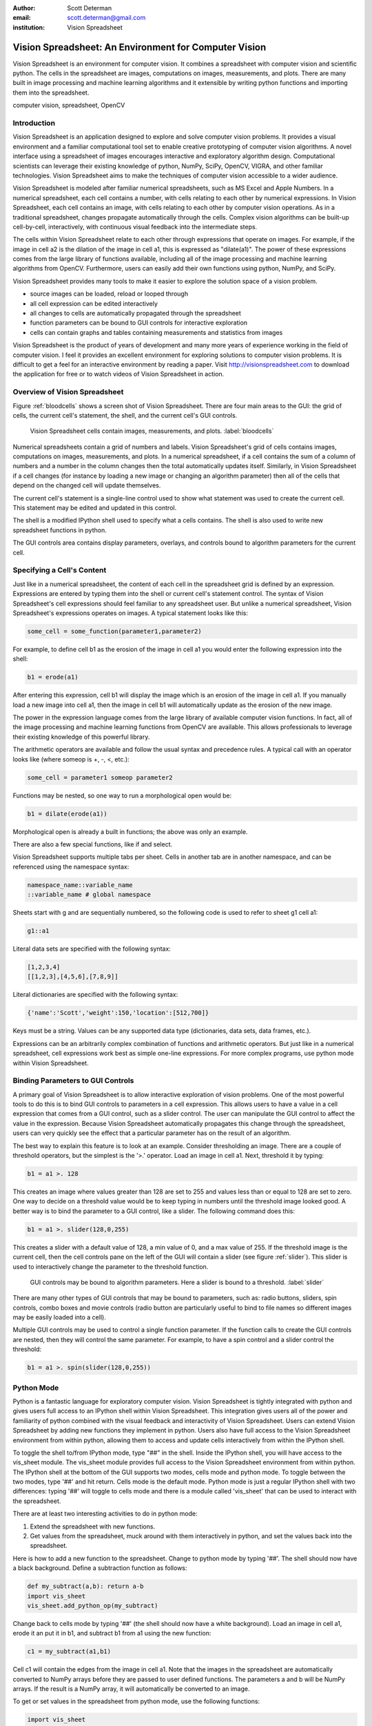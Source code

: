 :author: Scott Determan
:email: scott.determan@gmail.com
:institution: Vision Spreadsheet

------------------------------------------------------
Vision Spreadsheet: An Environment for Computer Vision
------------------------------------------------------

.. class:: abstract

   Vision Spreadsheet is an environment for computer vision. It combines a
   spreadsheet with computer vision and scientific python. The cells in the
   spreadsheet are images, computations on images, measurements, and plots. There
   are many built in image processing and machine learning algorithms and it
   extensible by writing python functions and importing them into the
   spreadsheet.
   
.. class:: keywords

   computer vision, spreadsheet, OpenCV

Introduction
------------

Vision Spreadsheet is an application designed to explore and solve computer
vision problems. It provides a visual environment and a familiar computational
tool set to enable creative prototyping of computer vision algorithms. A novel
interface using a spreadsheet of images encourages interactive and exploratory
algorithm design. Computational scientists can leverage their existing knowledge
of python, NumPy, SciPy, OpenCV, VIGRA, and other familiar technologies. Vision
Spreadsheet aims to make the techniques of computer vision accessible to a wider
audience.

Vision Spreadsheet is modeled after familiar numerical spreadsheets, such as MS
Excel and Apple Numbers. In a numerical spreadsheet, each cell contains a number,
with cells relating to each other by numerical expressions. In Vision
Spreadsheet, each cell contains an image, with cells relating to each other by
computer vision operations. As in a traditional spreadsheet, changes propagate
automatically through the cells. Complex vision algorithms can be built-up
cell-by-cell, interactively, with continuous visual feedback into the
intermediate steps.

The cells within Vision Spreadsheet relate to each other through expressions that
operate on images. For example, if the image in cell a2 is the dilation of the
image in cell a1, this is expressed as "dilate(a1)". The power of these
expressions comes from the large library of functions available, including all of
the image processing and machine learning algorithms from OpenCV. Furthermore,
users can easily add their own functions using python, NumPy, and SciPy.

Vision Spreadsheet provides many tools to make it easier to explore the solution
space of a vision problem.

- source images can be loaded, reload or looped through
- all cell expression can be edited interactively
- all changes to cells are automatically propagated through the spreadsheet
- function parameters can be bound to GUI controls for interactive exploration
- cells can contain graphs and tables containing measurements and statistics from images

Vision Spreadsheet is the product of years of development and many more years of
experience working in the field of computer vision. I feel it provides an
excellent environment for exploring solutions to computer vision problems. It is
difficult to get a feel for an interactive environment by reading a paper. Visit
http://visionspreadsheet.com to download the application for free or to watch
videos of Vision Spreadsheet in action.

Overview of Vision Spreadsheet
------------------------------

Figure :ref:`bloodcells` shows a screen shot of Vision Spreadsheet. There are
four main areas to the GUI: the grid of cells, the current cell's statement, the
shell, and the current cell's GUI controls.

.. figure:: bloodcells.png
   :scale: 25%
   :figclass: bht

   Vision Spreadsheet cells contain images, measurements, and plots. :label:`bloodcells`

Numerical spreadsheets contain a grid of numbers and labels. Vision Spreadsheet's
grid of cells contains images, computations on images, measurements, and
plots. In a numerical spreadsheet, if a cell contains the sum of a column of
numbers and a number in the column changes then the total automatically updates
itself. Similarly, in Vision Spreadsheet if a cell changes (for instance by
loading a new image or changing an algorithm parameter) then all of the cells
that depend on the changed cell will update themselves.

The current cell's statement is a single-line control used to show what statement
was used to create the current cell. This statement may be edited and updated in
this control.

The shell is a modified IPython shell used to specify what a cells contains. The
shell is also used to write new spreadsheet functions in python.

The GUI controls area contains display parameters, overlays, and controls bound
to algorithm parameters for the current cell.

Specifying a Cell's Content
---------------------------

Just like in a numerical spreadsheet, the content of each cell in the spreadsheet
grid is defined by an expression. Expressions are entered by typing them into the
shell or current cell's statement control. The syntax of Vision Spreadsheet's
cell expressions should feel familiar to any spreadsheet user. But unlike a
numerical spreadsheet, Vision Spreadsheet's expressions operates on images. A
typical statement looks like this:

.. code-block:: python

   some_cell = some_function(parameter1,parameter2)

For example, to define cell b1 as the erosion of the image in cell a1 you would
enter the following expression into the shell:

.. code-block:: python

   b1 = erode(a1)

After entering this expression, cell b1 will display the image which is an
erosion of the image in cell a1. If you manually load a new image into cell a1,
then the image in cell b1 will automatically update as the erosion of the new
image.
   
The power in the expression language comes from the large library of available
computer vision functions. In fact, all of the image processing and machine
learning functions from OpenCV are available. This allows professionals to
leverage their existing knowledge of this powerful library.

The arithmetic operators are available and follow the usual syntax and precedence
rules. A typical call with an operator looks like (where someop is +, -, <, etc.):

.. code-block:: python

   some_cell = parameter1 someop parameter2

Functions may be nested, so one way to run a morphological open would be:

.. code-block:: python

   b1 = dilate(erode(a1))

Morphological open is already a built in functions; the above was only an
example.

There are also a few special functions, like if and select.

Vision Spreadsheet supports multiple tabs per sheet. Cells in another tab are in
another namespace, and can be referenced using the namespace syntax:

.. code-block:: python

   namespace_name::variable_name
   ::variable_name # global namespace

Sheets start with g and are sequentially numbered, so the following code is used to refer
to sheet g1 cell a1:

.. code-block:: python

   g1::a1

Literal data sets are specified with the following syntax:

.. code-block:: python

   [1,2,3,4]
   [[1,2,3],[4,5,6],[7,8,9]]

Literal dictionaries are specified with the following syntax:

.. code-block:: python

   {'name':'Scott','weight':150,'location':[512,700]}

Keys must be a string. Values can be any supported data type (dictionaries, data sets, data frames, etc.).   

Expressions can be an arbitrarily complex combination of functions and arithmetic
operators. But just like in a numerical spreadsheet, cell expressions work best
as simple one-line expressions. For more complex programs, use python mode within
Vision Spreadsheet.

Binding Parameters to GUI Controls
----------------------------------

A primary goal of Vision Spreadsheet is to allow interactive exploration of
vision problems. One of the most powerful tools to do this is to bind GUI
controls to parameters in a cell expression. This allows users to have a value in
a cell expression that comes from a GUI control, such as a slider control. The
user can manipulate the GUI control to affect the value in the
expression. Because Vision Spreadsheet automatically propagates this change
through the spreadsheet, users can very quickly see the effect that a particular
parameter has on the result of an algorithm.

The best way to explain this feature is to look at an example. Consider
thresholding an image. There are a couple of threshold operators, but the
simplest is the '>.' operator. Load an image in cell a1. Next, threshold it by
typing:

.. code-block:: python

   b1 = a1 >. 128

This creates an image where values greater than 128 are set to 255 and values
less than or equal to 128 are set to zero. One way to decide on a threshold value
would be to keep typing in numbers until the threshold image looked good. A
better way is to bind the parameter to a GUI control, like a slider. The
following command does this:

.. code-block:: python

   b1 = a1 >. slider(128,0,255)

This creates a slider with a default value of 128, a min value of 0, and a max
value of 255. If the threshold image is the current cell, then the cell controls
pane on the left of the GUI will contain a slider (see figure :ref:`slider`).
This slider is used to interactively change the parameter to the threshold
function.

.. figure:: slider.png
   :scale: 25%
   :figclass: bht

   GUI controls may be bound to algorithm parameters. Here a slider is bound to a threshold. :label:`slider`

There are many other types of GUI controls that may be bound to parameters, such
as: radio buttons, sliders, spin controls, combo boxes and movie controls (radio
button are particularly useful to bind to file names so different images may be
easily loaded into a cell).

Multiple GUI controls may be used to control a single function parameter. If the
function calls to create the GUI controls are nested, then they will control the
same parameter. For example, to have a spin control and a slider control the
threshold:

.. code-block:: python

   b1 = a1 >. spin(slider(128,0,255))

Python Mode
-----------

Python is a fantastic language for exploratory computer vision.  Vision
Spreadsheet is tightly integrated with python and gives users full access to an
IPython shell within Vision Spreadsheet.  This integration gives users all of the
power and familiarity of python combined with the visual feedback and
interactivity of Vision Spreadsheet.  Users can extend Vision Spreadsheet by
adding new functions they implement in python.  Users also have full access to
the Vision Spreadsheet environment from within python, allowing them to access
and update cells interactively from within the IPython shell.

To toggle the shell to/from IPython mode, type "##" in the shell. Inside the
IPython shell, you will have access to the vis_sheet module. The vis_sheet module
provides full access to the Vision Spreadsheet environment from within python.
The IPython shell at the bottom of the GUI supports two modes, cells mode and
python mode. To toggle between the two modes, type '##' and hit return. Cells
mode is the default mode. Python mode is just a regular IPython shell with two
differences: typing '##' will toggle to cells mode and there is a module called
'vis_sheet' that can be used to interact with the spreadsheet.

There are at least two interesting activities to do in python mode:

#. Extend the spreadsheet with new functions.
#. Get values from the spreadsheet, muck around with them interactively in
   python, and set the values back into the spreadsheet.

Here is how to add a new function to the spreadsheet. Change to python mode by
typing '##'. The shell should now have a black background. Define a subtraction
function as follows:

.. code-block:: python

   def my_subtract(a,b): return a-b
   import vis_sheet
   vis_sheet.add_python_op(my_subtract)

Change back to cells mode by typing '##' (the shell should now have a white
background). Load an image in cell a1, erode it an put it in b1, and subtract b1
from a1 using the new function:

.. code-block:: python

   c1 = my_subtract(a1,b1)

Cell c1 will contain the edges from the image in cell a1. Note that the images in
the spreadsheet are automatically converted to NumPy arrays before they are
passed to user defined functions. The parameters a and b will be NumPy arrays. If
the result is a NumPy array, it will automatically be converted to an image.

To get or set values in the spreadsheet from python mode, use the following
functions:

.. code-block:: python

   import vis_sheet
   vis_sheet.get_var_data('a1')
   vis_sheet.set_var_data('b1',some_python_var)


Data Structures
---------------

There are three main data structures in vision spreadsheet: images, data frames,
and statistical models.

Images are the most important data structure. An image is a two dimensional array
of vectors. All the elements of an image are of the same numeric type. Images
with element types of uchar through double are supported. Many image types are
supported, for example: grayscale, color (rgb, brg, hsi, cie lab, etc.), and
depth images (from the Kinect camera, for example). When an image is passed to a
user defined python function it is automatically converted into a NumPy array.

Data frames are modeled after R's data frame structure. Data frames are used to
store measurements on images and to overlay images with shapes and regions of
interest. It is a table where each column in the table may
have a different type. So a single data frame may have a column of numbers and a
column of strings. Supported column types are: numeric (uchar through double),
boolean, string, and region of interest. Like R's data frames, rows may contain
missing data. Data frames also support R's notion of factor columns. Factor
columns are usually used to specify responses when training classifiers. Unlike
R, vision spreadsheet supports grouping columns into a hierarchy. This is useful
for storing higher-level objects in a data frame.  For example, rectangles are
stored in a data frame by grouping together four numeric columns. These
rectangles may then be overlaid and edited on an image.

The last major data structure is a statistical model. Statistical models are used
to classify objects in images. There are two main functions to a statistical
model: train and predict. The train function takes a statistical model, a data
frame of features, and a data frame of responses. It returns the newly trained
model. The predict function takes a model and data frame. It returns a prediction
for each row in the data frame.

There are other data types in vision spreadsheet, but many problems in computer
vision can be solved using only these three data types.

Conclusion
----------

I described a new environment for interactively working with computer vision. I
am optimistic that this will be a useful and productive environment for many
types of users. However, at this point no one except myself has used Vision
Spreadsheet. The key to making the environment useful is to have real users try
to solve real problems with it. My goal in presenting this paper is to get people
using the spreadsheet so they can provide the feedback I need to make Vision
Spreadsheet as useful as I know it can be. Please try it out.

I had planned on releasing Vision Spreadsheet shortly before the conference. I
did not make this deadline, but I am very close. When it is released, you can go
to http://visionspreadsheet.com to download it for free.

Thank You
---------

I owe thanks to many great open source projects. I especially want to thank the
following projects (alphabetical order): ANTLR [1]_, boost [2]_, CMake [3]_,
IPython [4]_ [IPy]_, OpenKinect [5]_, NumPy [6]_, OpenCV [7]_, python [8]_, SciPy
[9]_, SWIG [10]_, VIGRA [11]_, wxPython [12]_, and wxWidgets [13]_.

References
----------
.. [IPy] Fernando Perez, Brian E. Granger, "IPython: A System for Interactive Scientific Computing," Computing in Science and Engineering, vol. 9, no. 3, pp. 21-29, May/June 2007, doi:10.1109/MCSE.2007.53.
.. [1] http://www.antlr.org ANTLR is used to build the parser for the cells language.
.. [2] http://www.boost.org. Boost is used for many utility routines in the c++ code.
.. [3] http://www.cmake.org. CMake is the build/test/package system.
.. [4] http://ipython.org IPython is the shell.
.. [5] http://openkinect.org OpenKinect is the interface to the Kinect camera.
.. [6] http://numpy.scipy.org NumPy arrays are used to interface between the internal data structures in vision spreadsheet and python.
.. [7] http://opencv.willowgarage.com OpenCV provides many of the image processing and machine learning algorithms.
.. [8] http://python.org. The spreadsheet is extended through python.
.. [9] http://www.scipy.org SciPy makes it easy and efficient for the user to extend the spreadsheet and manipulate images and data frames.
.. [10] http://www.swig.org SWIG is used to wrap OpenCV functions into Vision Spreadsheet.
.. [11] http://hci.iwr.uni-heidelberg.de/vigra VIGRA provides many image processing algorithms.
.. [12] http://www.wxpython.org. wxPython is the python interface to the wxwidgets library.
.. [13] http://wxwidgets.org. wxWidgets is the GUI library.

